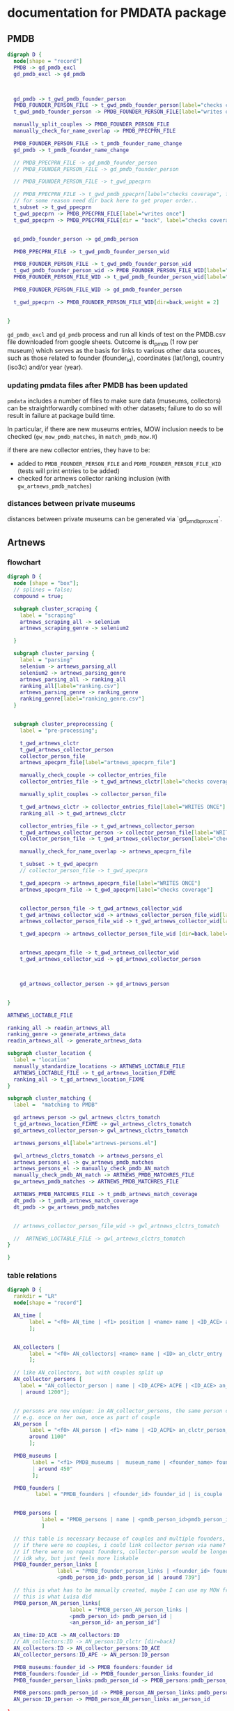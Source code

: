 * documentation for PMDATA package
:PROPERTIES:
:ID:       37bd52f7-0d38-4b36-beb2-86d17a5ca795
:END:

** PMDB

#+begin_src dot :file pmdb_flow.png
digraph D {
  node[shape = "record"]
  PMDB -> gd_pmdb_excl
  gd_pmdb_excl -> gd_pmdb



  gd_pmdb -> t_gwd_pmdb_founder_person
  PMDB_FOUNDER_PERSON_FILE -> t_gwd_pmdb_founder_person[label="checks coverage"]
  t_gwd_pmdb_founder_person -> PMDB_FOUNDER_PERSON_FILE[label="writes once"]

  manually_split_couples -> PMDB_FOUNDER_PERSON_FILE
  manually_check_for_name_overlap -> PMDB_PPECPRN_FILE

  PMDB_FOUNDER_PERSON_FILE -> t_pmdb_founder_name_change
  gd_pmdb -> t_pmdb_founder_name_change

  // PMDB_PPECPRN_FILE -> gd_pmdb_founder_person
  // PMDB_FOUNDER_PERSON_FILE -> gd_pmdb_founder_person
  
  // PMDB_FOUNDER_PERSON_FILE -> t_gwd_ppecprn

  // PMDB_PPECPRN_FILE -> t_gwd_pmdb_ppecprn[label="checks coverage", force=0]
  // for some reason need dir back here to get proper order..
  t_subset -> t_gwd_ppecprn
  t_gwd_ppecprn -> PMDB_PPECPRN_FILE[label="writes once"]
  t_gwd_ppecprn -> PMDB_PPECPRN_FILE[dir = "back", label="checks coverage"]
  

  gd_pmdb_founder_person -> gd_pmdb_person

  PMDB_PPECPRN_FILE -> t_gwd_pmdb_founder_person_wid

  PMDB_FOUNDER_PERSON_FILE -> t_gwd_pmdb_founder_person_wid
  t_gwd_pmdb_founder_person_wid -> PMDB_FOUNDER_PERSON_FILE_WID[label="writes once"]
  PMDB_FOUNDER_PERSON_FILE_WID -> t_gwd_pmdb_founder_person_wid[label="checks identity"]

  PMDB_FOUNDER_PERSON_FILE_WID -> gd_pmdb_founder_person

  t_gwd_ppecprn -> PMDB_FOUNDER_PERSON_FILE_WID[dir=back,weight = 2]


}
#+end_src

#+RESULTS:
[[file:pmdb_flow.png]]

[[file:pmdb_flow.png]]

~gd_pmdb_excl~ and ~gd_pmdb~ process and run all kinds of test on the PMDB.csv file downloaded from google sheets. Outcome is dt_pmdb (1 row per museum) which serves as the basis for links to various other data sources, such as those  related to founder (founder_id), coordinates (lat/long), country (iso3c) and/or year (year).

*** updating pmdata files after PMDB has been updated

~pmdata~ includes a number of files to make sure data (museums, collectors) can be straightforwardly combined with other datasets; failure to do so will result in failure at package build time. 

In particular, if there are new museums entries, MOW inclusion needs to be checked (~gw_mow_pmdb_matches~, in ~match_pmdb_mow.R~)

if there are new collector entries, they have to be: 
- added to ~PMDB_FOUNDER_PERSON_FILE~ and ~PDMB_FOUNDER_PERSON_FILE_WID~ (tests will print entries to be added)
- checked for artnews collector ranking inclusion (with ~gw_artnews_pmdb_matches~)


*** distances between private museums
distances between private museums can be generated via `gd_pmdb_proxcnt`.

** Artnews

*** flowchart
:PROPERTIES:
:ID:       ca94a076-c5ad-481c-826d-6663c08be525
:END:
#+begin_src dot :file artnews_sketch.png
digraph D {
  node [shape = "box"];
  // splines = false;
  compound = true;

  subgraph cluster_scraping {
    label = "scraping"
    artnews_scraping_all -> selenium
    artnews_scraping_genre -> selenium2
    
  }

  subgraph cluster_parsing {
    label = "parsing"
    selenium -> artnews_parsing_all
    selenium2 -> artnews_parsing_genre
    artnews_parsing_all -> ranking_all
    ranking_all[label="ranking.csv"]
    artnews_parsing_genre -> ranking_genre
    ranking_genre[label="ranking_genre.csv"]
  }


  subgraph cluster_preprocessing {
    label = "pre-processing";

    t_gwd_artnews_clctr
    t_gwd_artnews_collector_person
    collector_person_file
    artnews_apecprn_file[label="artnews_apecprn_file"]

    manually_check_couple -> collector_entries_file
    collector_entries_file -> t_gwd_artnews_clctr[label="checks coverage"]

    manually_split_couples -> collector_person_file

    t_gwd_artnews_clctr -> collector_entries_file[label="WRITES ONCE"]
    ranking_all -> t_gwd_artnews_clctr

    collector_entries_file -> t_gwd_artnews_collector_person
    t_gwd_artnews_collector_person -> collector_person_file[label="WRITES ONCE"]
    collector_person_file -> t_gwd_artnews_collector_person[label="checks coverage"]

    manually_check_for_name_overlap -> artnews_apecprn_file

    t_subset -> t_gwd_apecprn
    // collector_person_file -> t_gwd_apecprn
    
    t_gwd_apecprn -> artnews_apecprn_file[label="WRITES ONCE"]
    artnews_apecprn_file -> t_gwd_apecprn[label="checks coverage"]


    collector_person_file -> t_gwd_artnews_collector_wid
    t_gwd_artnews_collector_wid -> artnews_collector_person_file_wid[label="writes once"]
    artnews_collector_person_file_wid -> t_gwd_artnews_collector_wid[label="checks identity"]

    t_gwd_apecprn -> artnews_collector_person_file_wid [dir=back,label="input"]


    artnews_apecprn_file -> t_gwd_artnews_collector_wid
    t_gwd_artnews_collector_wid -> gd_artnews_collector_person



    gd_artnews_collector_person -> gd_artnews_person

    
}

ARTNEWS_LOCTABLE_FILE

ranking_all -> readin_artnews_all
ranking_genre -> generate_artnews_data
readin_artnews_all -> generate_artnews_data

subgraph cluster_location {
  label = "location"
  manually_standardize_locations -> ARTNEWS_LOCTABLE_FILE
  ARTNEWS_LOCTABLE_FILE -> t_gd_artnews_location_FIXME
  ranking_all -> t_gd_artnews_location_FIXME
}

subgraph cluster_matching {
  label =  "matching to PMDB"
  
  gd_artnews_person -> gwl_artnews_clctrs_tomatch
  t_gd_artnews_location_FIXME -> gwl_artnews_clctrs_tomatch
  gd_artnews_collector_person-> gwl_artnews_clctrs_tomatch

  artnews_persons_el[label="artnews-persons.el"]

  gwl_artnews_clctrs_tomatch -> artnews_persons_el
  artnews_persons_el -> gw_artnews_pmdb_matches
  artnews_persons_el -> manually_check_pmdb_AN_match
  manually_check_pmdb_AN_match -> ARTNEWS_PMDB_MATCHRES_FILE
  gw_artnews_pmdb_matches -> ARTNEWS_PMDB_MATCHRES_FILE

  ARTNEWS_PMDB_MATCHRES_FILE -> t_pmdb_artnews_match_coverage
  dt_pmdb -> t_pmdb_artnews_match_coverage
  dt_pmdb -> gw_artnews_pmdb_matches


  // artnews_collector_person_file_wid -> gwl_artnews_clctrs_tomatch
  
  //  ARTNEWS_LOCTABLE_FILE -> gwl_artnews_clctrs_tomatch
}

}
#+end_src  

#+RESULTS:
[[file:artnews_sketch.png]]


[[file:artnews_sketch.png]]

*** table relations
:PROPERTIES:
:ID:       9e444429-0574-45e9-aa4c-485c8a03b0d5
:END:
#+begin_src dot :file artnews_data_structure.png
digraph D {
  rankdir = "LR"
  node[shape = "record"]

  AN_time [
	   label = "<f0> AN_time | <f1> position | <name> name | <ID_ACE> an_clctr_entry | year |  around 8k"
	   ];


  AN_collectors [
	   label = "<f0> AN_collectors| <name> name | <ID> an_clctr_entry | is_couple? | around 900"
	   ];

  // like AN_collectors, but with couples split up
  AN_collector_persons [
	label = "AN_collector_person | name | <ID_ACPE> ACPE | <ID_ACE> an_cltr_entry | <ID_APE> ID_APE
	| around 1200"];

  
  // persons are now unique: in AN_collector_persons, the same person can be part of different collectors
  // e.g. once on her own, once as part of couple
  AN_person [
	   label = "<f0> AN_person | <f1> name | <ID_ACPE> an_clctr_person_entry | <ID_person> an_person_entry |
	   around 1100"
	   ];

  PMDB_museums [
		label = "<f1> PMDB_museums |  museum_name | <founder_name> founder_name | <founder_id> founder_id
		| around 450"
		];

  PMDB_founders [
		 label = "PMDB_founders | <founder_id> founder_id | is_couple | around 400"]


  PMDB_persons [
		   label = "PMDB_persons | name | <pmdb_person_id>pmdb_person_id | around 700 "
		   ]

  // this table is necessary because of couples and multiple founders, i think?
  // if there were no couples, i could link collector person via name?
  // if there were no repeat founders, collector-person would be longer?
  // idk why, but just feels more linkable
  PMDB_founder_person_links [
				label = "PMDB_founder_person_links | <founder_id> founder_id |
				<pmdb_person_id> pmdb_person_id | around 739"]
  
  // this is what has to be manually created, maybe I can use my MOW framework
  // this is what Luisa did 
  PMDB_person_AN_person_links[
				    label = "PMDB_person_AN_person_links |
				    <pmdb_person_id> pmdb_person_id |
				    <an_person_id> an_person_id"]

  AN_time:ID_ACE -> AN_collectors:ID
  // AN_collectors:ID -> AN_person:ID_clctr [dir=back]
  AN_collectors:ID -> AN_collector_persons:ID_ACE
  AN_collector_persons:ID_APE -> AN_person:ID_person
  
  PMDB_museums:founder_id -> PMDB_founders:founder_id
  PMDB_founders:founder_id -> PMDB_founder_person_links:founder_id
  PMDB_founder_person_links:pmdb_person_id -> PMDB_persons:pmdb_person_id // [dir=back]

  PMDB_persons:pmdb_person_id -> PMDB_person_AN_person_links:pmdb_person_id
  AN_person:ID_person -> PMDB_person_AN_person_links:an_person_id
  
}
#+end_src

#+RESULTS:
[[file:artnews_data_structure.png]]

[[file:artnews_data_structure.png]]

Tables PMDB_founders, PMDB_persons, AN_collectors and  AN_person were necessary in the process of constructing PDMB_person_AN_person_links, but are not really relevant for merging data. For that, PMDB_founder_person_links and AN_collector_person have all the necessary information by containing both pmdb/artnews_person_id and ID of the corresponding entity (collector entry for Artnews, founder_id for PMDB).



** Global Human Settlement Layer (GHSL)

The GHSL is used to construct the population counts around private museum. It does so by generating a circular buffer around the museum's location, which is matched to the 1km GSHL population raster. Population of matched cells is summed, weighted by percentage of raster overlap for partly matched circle boundary cells. 

** Museums of the World
Museums of the World (MOW) is a database created and (somewhat) maintained by deGruyter. Access was acquired by the UvA library as part of the *Return of the Medici* project in 2021, after which the database was sent by deGruyter in machine-readable format (=MOW2020_Output.xml=, which cannot be shared). Parsing of the XML file is done in python (=mow.py=), which produces three csv files:
- =mow.csv=: the main file with museum information: ID, name, location, opening year, number of branches/staff;
  one line per museum (55k entries)
- =type.csv=: links between museum ID and museum type (e.g. History Museum, Art Museum, Music Museum);
  multiple types are possible, therefore in long format (66k entries)
- =classification.csv=: links between museum ID and content classification (e.g. Art, Painting, Textiles, Agriculture);
  multiple types are possible, therefore in long format (59k entries)

Links between MOW and PMDB are created through manual fuzzy string matching via the consult frameworks of emacs (=match_pmdb_mow.el= provides the function, =mow-museums.el= is the list of MOW museums so that they can be imported into emacs) and R (=match_pmdb_mow.R=, which handles generates the museum entries to check, and also details the post-match checks).

This produces =mow_pmdb_matchres.csv=: a list of PMDB ID and where available, the correponding MOW ID.


** Artfacts
Artfacts is a database of exhibition data constructed at maintained by the Artfacts team, which compiles exhibition data from a number of sources. Access to the artists career data was acquired by the Medici team in 2023. The datasets consists of the entire artist careers of artists born after 1945 with at least 10 exhibitions. The data is organized into four tables: 
- instns: ID, Name, InstitutionType, FoundationYear, City, Country
- exhbs: InstitutionID, Title, BeginDate, EndDate, CityName, CountryName
- people: ID, Name, Surname, BirthYhear, Nationality, Gender, ExhibitionCount
- exhb_ppl_links: ExhibitionID, PeopleID

https://github.com/swhalemwo/pmdata/blob/main/data_sources/artfacts/crawler.pdf

[[file:~/Dropbox/phd/pmdata/data_sources/artfacts/crawler.pdf]]


https://github.com/swhalemwo/pmdata/blob/main/data_sources/artfacts/crawler.png

[[file:~/Dropbox/phd/pmdata/data_sources/artfacts/crawler.png]]

[[file:../data_sources/artfacts/crawler.png]]



 
